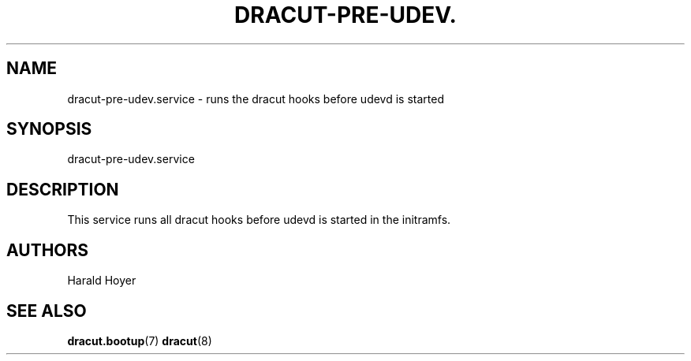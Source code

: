 '\" t
.\"     Title: dracut-pre-udev.service
.\"    Author: [see the "AUTHORS" section]
.\" Generator: DocBook XSL Stylesheets vsnapshot <http://docbook.sf.net/>
.\"      Date: 10/09/2018
.\"    Manual: dracut
.\"    Source: dracut
.\"  Language: English
.\"
.TH "DRACUT\-PRE\-UDEV\&." "8" "10/09/2018" "dracut" "dracut"
.\" -----------------------------------------------------------------
.\" * Define some portability stuff
.\" -----------------------------------------------------------------
.\" ~~~~~~~~~~~~~~~~~~~~~~~~~~~~~~~~~~~~~~~~~~~~~~~~~~~~~~~~~~~~~~~~~
.\" http://bugs.debian.org/507673
.\" http://lists.gnu.org/archive/html/groff/2009-02/msg00013.html
.\" ~~~~~~~~~~~~~~~~~~~~~~~~~~~~~~~~~~~~~~~~~~~~~~~~~~~~~~~~~~~~~~~~~
.ie \n(.g .ds Aq \(aq
.el       .ds Aq '
.\" -----------------------------------------------------------------
.\" * set default formatting
.\" -----------------------------------------------------------------
.\" disable hyphenation
.nh
.\" disable justification (adjust text to left margin only)
.ad l
.\" -----------------------------------------------------------------
.\" * MAIN CONTENT STARTS HERE *
.\" -----------------------------------------------------------------
.SH "NAME"
dracut-pre-udev.service \- runs the dracut hooks before udevd is started
.SH "SYNOPSIS"
.sp
dracut\-pre\-udev\&.service
.SH "DESCRIPTION"
.sp
This service runs all dracut hooks before udevd is started in the initramfs\&.
.SH "AUTHORS"
.sp
Harald Hoyer
.SH "SEE ALSO"
.sp
\fBdracut\&.bootup\fR(7) \fBdracut\fR(8)
